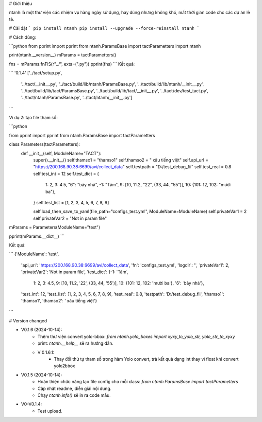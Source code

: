 # Giới thiệu

ntanh là một thư viện các nhiệm vụ hàng ngày sử dụng, hay dùng nhưng không khó, mất thời gian code cho các dự án lẻ tẻ.

# Cài đặt
```
pip install ntanh
pip install --upgrade --force-reinstall ntanh
```

# Cách dùng:

```python
from pprint import pprint
from ntanh.ParamsBase import tactParametters
import ntanh

print(ntanh.__version__)
mParams = tactParametters()

fns = mParams.fnFIS(r"../", exts=(".py"))
pprint(fns)
```
Kết quả:

```
'0.1.4'
['../tact/setup.py',
 '../tact/__init__.py',
 '../tact/build/lib/ntanh/ParamsBase.py',
 '../tact/build/lib/ntanh/__init__.py',
 '../tact/build/lib/tact/ParamsBase.py',
 '../tact/build/lib/tact/__init__.py',
 '../tact/dev/test_tact.py',
 '../tact/ntanh/ParamsBase.py',
 '../tact/ntanh/__init__.py']
```

Ví dụ 2: tạo file tham số:

```python

from pprint import pprint
from ntanh.ParamsBase import tactParametters

class Parameters(tactParametters):
    def __init__(self, ModuleName="TACT"):
        super().__init__()
        self.thamso1 = "thamso1"
        self.thamso2 = " xâu tiếng việt"
        self.api_url = "https://200.168.90.38:6699/avi/collect_data"
        self.testpath = "D:/test_debug_fii"
        self.test_real = 0.8
        self.test_int = 12
        self.test_dict = {
            1: 2,
            3: 4.5,
            "6": "bảy nhá",
            -1: "Tám",
            9: [10, 11.2, "22", (33, 44, "55")],
            10: {101: 12, 102: "mười ba"},
        }
        self.test_list = [1, 2, 3, 4, 5, 6, 7, 8, 9]

        self.load_then_save_to_yaml(file_path="configs_test.yml", ModuleName=ModuleName)
        self.privateVar1 = 2
        self.privateVar2 = "Not in param file"


mParams = Parameters(ModuleName="test")

pprint(mParams.__dict__)
```

Kết quả:

```
{'ModuleName': 'test',
 'api_url': 'https://200.168.90.38:6699/avi/collect_data',
 'fn': 'configs_test.yml',
 'logdir': '',
 'privateVar1': 2,
 'privateVar2': 'Not in param file',
 'test_dict': {-1: 'Tám',
               1: 2,
               3: 4.5,
               9: [10, 11.2, '22', (33, 44, '55')],
               10: {101: 12, 102: 'mười ba'},
               '6': 'bảy nhá'},
 'test_int': 12,
 'test_list': [1, 2, 3, 4, 5, 6, 7, 8, 9],
 'test_real': 0.8,
 'testpath': 'D:/test_debug_fii',
 'thamso1': 'thamso1',
 'thamso2': ' xâu tiếng việt'}
```

# Version changed

- V0.1.6 (2024-10-14):
    - Thêm thư viện convert yolo-bbox: `from ntanh.yolo_boxes import xyxy_to_yolo_str, yolo_str_to_xyxy`
    - print: `ntanh.__help__` sẽ ra hướng dẫn.
    - V 0.1.6.1:
        - Thay đổi thứ tự tham số trong hàm Yolo convert, trả kết quả dạng int thay vì float khi convert yolo2bbox

- V0.1.5 (2024-10-14):
    - Hoàn thiện chức năng tạo file config cho mỗi class: `from ntanh.ParamsBase import tactParametters`
    - Cập nhật readme, diễn giải nội dung.
    - Chạy `ntanh.info()` sẽ in ra code mẫu.
    
- V0-V0.1.4:
    - Test upload.